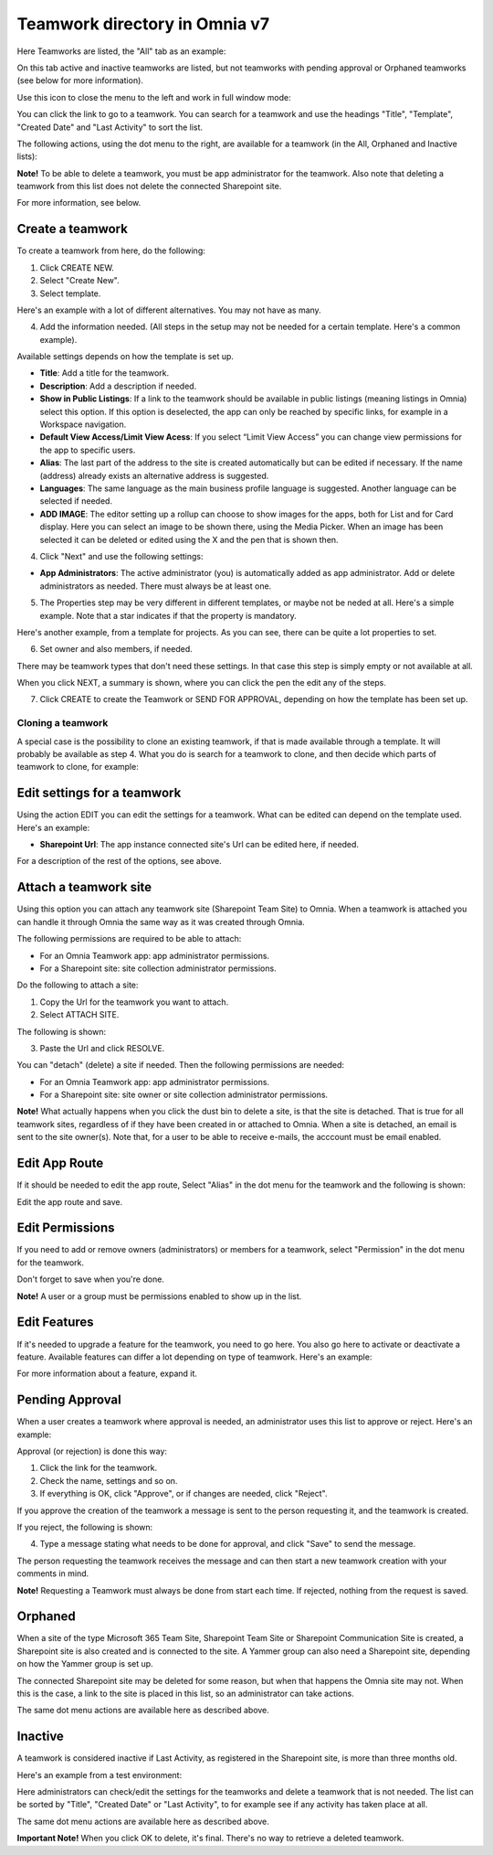 Teamwork directory in Omnia v7
==================================

Here Teamworks are listed, the "All" tab as an example:

.. image:: teamwork-apps-new-v7.png

On this tab active and inactive teamworks are listed, but not teamworks with pending approval or Orphaned teamworks (see below for more information).

Use this icon to close the menu to the left and work in full window mode:

.. image:: teamwork-icon-v7.png

You can click the link to go to a teamwork. You can search for a teamwork and use the headings "Title", "Template", "Created Date" and "Last Activity" to sort the list.

The following actions, using the dot menu to the right, are available for a teamwork (in the All, Orphaned and Inactive lists):

.. image:: teamwork-actions-v7.png

**Note!** To be able to delete a teamwork, you must be app administrator for the teamwork. Also note that deleting a teamwork from this list does not delete 
the connected Sharepoint site.

For more information, see below.

Create a teamwork
***********************
To create a teamwork from here, do the following:

1. Click CREATE NEW.
2. Select "Create New".
3. Select template. 

Here's an example with a lot of different alternatives. You may not have as many.

.. image:: team-collaboration-template-v7.png

4. Add the information needed. (All steps in the setup may not be needed for a certain template. Here's a common example).

.. image:: team-collaboration-settings-v7.png

Available settings depends on how the template is set up. 

+ **Title**: Add a title for the teamwork.
+ **Description**: Add a description if needed.
+ **Show in Public Listings**: If a link to the teamwork should be available in public listings (meaning listings in Omnia) select this option. If this option is deselected, the app can only be reached by specific links, for example in a Workspace navigation.
+ **Default View Access/Limit View Acess**: If you select “Limit View Access” you can change view permissions for the app to specific users.
+ **Alias**: The last part of the address to the site is created automatically but can be edited if necessary. If the name (address) already exists an alternative address is suggested.
+ **Languages**: The same language as the main business profile language is suggested. Another language can be selected if needed.  
+ **ADD IMAGE**: The editor setting up a rollup can choose to show images for the apps, both for List and for Card display. Here you can select an image to be shown there, using the Media Picker. When an image has been selected it can be deleted or edited using the X and the pen that is shown then.

4. Click "Next" and use the following settings:

.. image:: teamwork-settings-v7.png

+ **App Administrators**: The active administrator (you) is automatically added as app administrator. Add or delete administrators as needed. There must always be at least one.

5. The Properties step may be very different in different templates, or maybe not be neded at all. Here's a simple example. Note that a star indicates if that the property is mandatory.

.. image:: teamwork-settings-property-v7.png

Here's another example, from a template for projects. As you can see, there can be quite a lot properties to set.

.. image:: teamwork-settings-property-project-v7.png

6. Set owner and also members, if needed. 

.. image:: team-collaboration-owner-v7.png

There may be teamwork types that don't need these settings. In that case this step is simply empty or not available at all.

When you click NEXT, a summary is shown, where you can click the pen the edit any of the steps.

7. Click CREATE to create the Teamwork or SEND FOR APPROVAL, depending on how the template has been set up.

.. image:: team-collaboration-create-v7.png

Cloning a teamwork
--------------------
A special case is the possibility to clone an existing teamwork, if that is made available through a template. It will probably be available as step 4. What you do is search for a teamwork to clone, and then decide which parts of teamwork to clone, for example:

.. image:: team-collaboration-clone-v7.png

Edit settings for a teamwork
**********************************
Using the action EDIT you can edit the settings for a teamwork. What can be edited can depend on the template used. Here's an example:

.. image:: edit-teamwork.png

+ **Sharepoint Url**: The app instance connected site's Url can be edited here, if needed.

For a description of the rest of the options, see above.

Attach a teamwork site
************************
Using this option you can attach any teamwork site (Sharepoint Team Site) to Omnia. When a teamwork is attached you can handle it through Omnia the same way as it was created through Omnia.

The following permissions are required to be able to attach:

+ For an Omnia Teamwork app: app administrator permissions.
+ For a Sharepoint site: site collection administrator permissions.

Do the following to attach a site:

1. Copy the Url for the teamwork you want to attach.
2. Select ATTACH SITE.

The following is shown:

.. image:: team-collaboration-attach-v7.png

3. Paste the Url and click RESOLVE.

You can "detach" (delete) a site if needed. Then the following permissions are needed:

+ For an Omnia Teamwork app: app administrator permissions.
+ For a Sharepoint site: site owner or site collection administrator permissions.

**Note!** What actually happens when you click the dust bin to delete a site, is that the site is detached. That is true for all teamwork sites, regardless of if they have been created in or attached to Omnia. When a site is detached, an email is sent to the site owner(s). Note that, for a user to be able to receive e-mails, the acccount must be email enabled.

Edit App Route
****************
If it should be needed to edit the app route, Select "Alias" in the dot menu for the teamwork and the following is shown:

.. image:: teamwork-apps-app-route-community-v7.png

Edit the app route and save.

Edit Permissions
******************
If you need to add or remove owners (administrators) or members for a teamwork, select "Permission" in the dot menu for the teamwork.

.. image:: teamwork-app-premissions-v7.png

Don't forget to save when you're done.

**Note!** A user or a group must be permissions enabled to show up in the list.

Edit Features
***************
If it's needed to upgrade a feature for the teamwork, you need to go here. You also go here to activate or deactivate a feature. Available features can differ a lot depending on type of teamwork. Here's an example:

.. image:: teamwork-app-features-v7.png

For more information about a feature, expand it.

Pending Approval
*****************
When a user creates a teamwork where approval is needed, an administrator uses this list to approve or reject. Here's an example:

.. image:: pending-approval-v7.png

Approval (or rejection) is done this way:

1. Click the link for the teamwork.
2. Check the name, settings and so on.
3. If everything is OK, click "Approve", or if changes are needed, click "Reject".

.. image:: pending-approval-approve-v7.png

If you approve the creation of the teamwork a message is sent to the person requesting it, and the teamwork is created.

If you reject, the following is shown:
 
.. image:: pending-approval-reject-v7.png

4. Type a message stating what needs to be done for approval, and click "Save" to send the message.

The person requesting the teamwork receives the message and can then start a new teamwork creation with your comments in mind. 

**Note!** Requesting a Teamwork must always be done from start each time. If rejected, nothing from the request is saved.

Orphaned
**********
When a site of the type Microsoft 365 Team Site, Sharepoint Team Site or Sharepoint Communication Site is created, a Sharepoint site is also created and is connected to the site. A Yammer group can also need a Sharepoint site, depending on how the Yammer group is set up.

.. image:: teamwork-orphaned-v7.png

The connected Sharepoint site may be deleted for some reason, but when that happens the Omnia site may not. When this is the case, a link to the site is placed in this list, so an administrator can take actions.

The same dot menu actions are available here as described above.

Inactive
***********
A teamwork is considered inactive if Last Activity, as registered in the Sharepoint site, is more than three months old.

Here's an example from a test environment:

.. image:: teamwork-apps-inactive-v7.png

Here administrators can check/edit the settings for the teamworks and delete a teamwork that is not needed. The list can be sorted by "Title", "Created Date" or "Last Activity", to for example see if any activity has taken place at all.

The same dot menu actions are available here as described above.

**Important Note!** When you click OK to delete, it's final. There's no way to retrieve a deleted teamwork.

